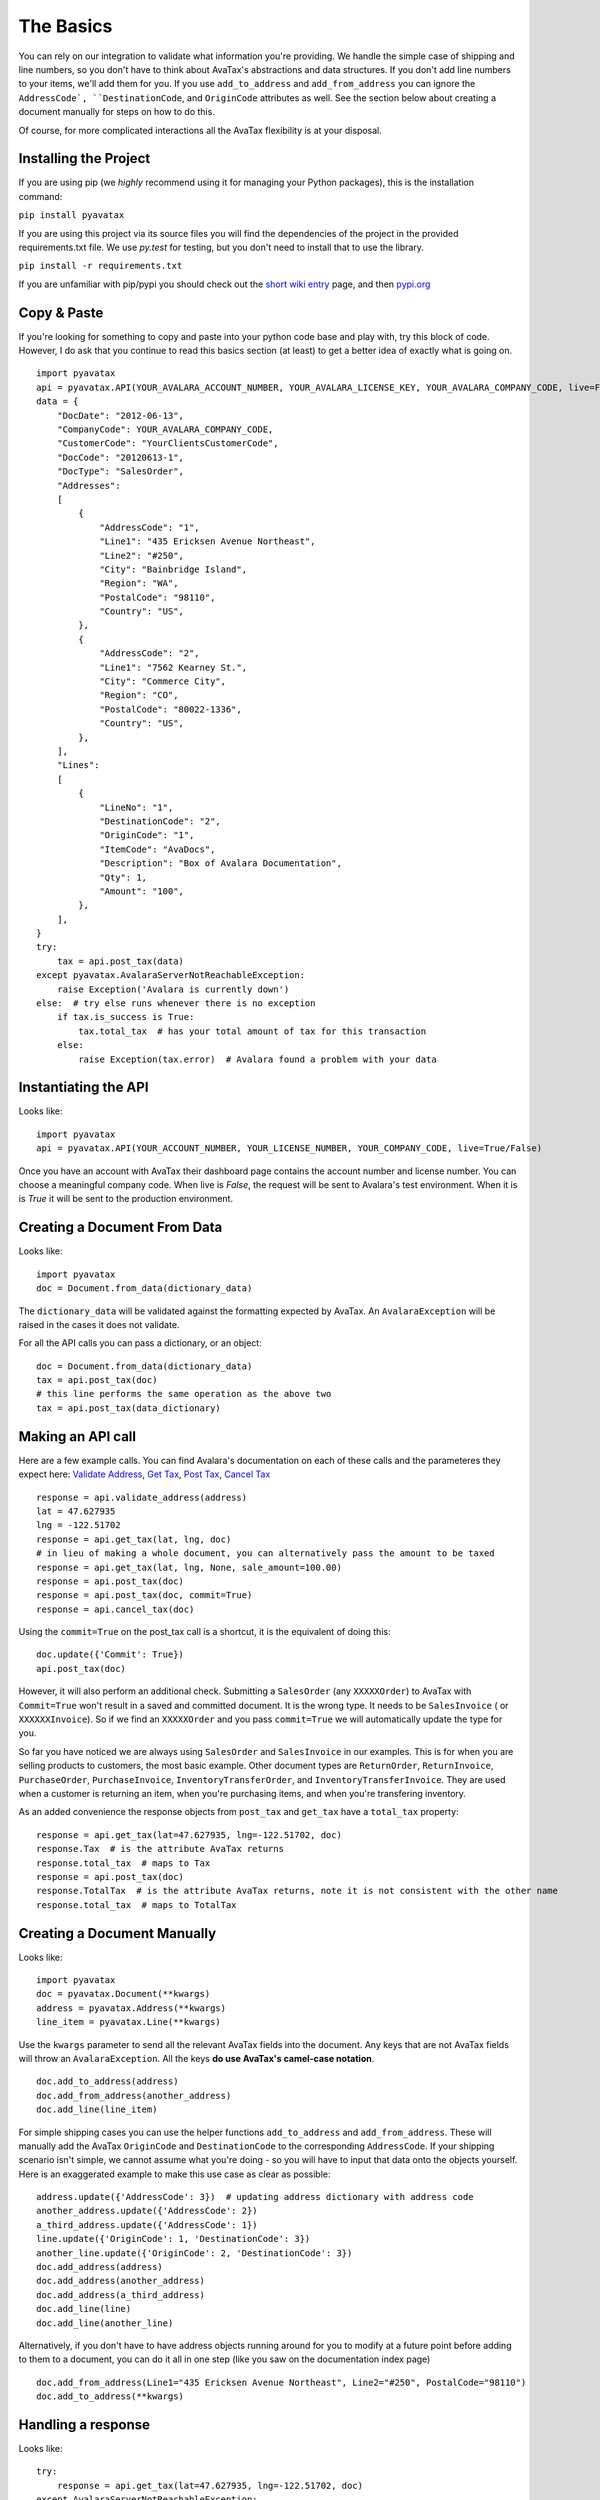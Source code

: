 .. _basics:
.. _short wiki entry: http://en.wikipedia.org/wiki/Pip_(Python)
.. _pypi.org: https://pypi.python.org/pypi
.. _Validate Address: http://developer.avalara.com/api-docs/rest/resources/address-validation
.. _Get Tax: http://developer.avalara.com/api-docs/rest/resources/tax/get
.. _Post Tax: http://developer.avalara.com/api-docs/best-practices/document-lifecycle/posttax-and-committax
.. _Cancel Tax: http://developer.avalara.com/api-docs/rest/resources/tax/cancel
.. _Request and proxies here: http://requests.readthedocs.org/en/latest/user/advanced/#proxies


The Basics
==========

You can rely on our integration to validate what information you're providing. We handle the simple case of shipping and line numbers, so you don't have to think about AvaTax's abstractions and data structures. If you don't add line numbers to your items, we'll add them for you. If you use ``add_to_address`` and ``add_from_address`` you can ignore the ``AddressCode`, ``DestinationCode``, and ``OriginCode`` attributes as well. See the section below about creating a document manually for steps on how to do this.

Of course, for more complicated interactions all the AvaTax flexibility is at your disposal.


Installing the Project
----------------------

If you are using pip (we *highly* recommend using it for managing your Python packages), this is the installation command:

``pip install pyavatax``

If you are using this project via its source files you will find the dependencies of the project in the provided requirements.txt file. We use `py.test` for testing, but you don't need to install that to use the library.

``pip install -r requirements.txt``

If you are unfamiliar with pip/pypi you should check out the `short wiki entry`_ page, and then `pypi.org`_


Copy & Paste
------------

If you're looking for something to copy and paste into your python code base and play with, try this block of code. However, I do ask that you continue to read this basics section (at least) to get a better idea of exactly what is going on.
::

    import pyavatax
    api = pyavatax.API(YOUR_AVALARA_ACCOUNT_NUMBER, YOUR_AVALARA_LICENSE_KEY, YOUR_AVALARA_COMPANY_CODE, live=False)
    data = {
        "DocDate": "2012-06-13",
        "CompanyCode": YOUR_AVALARA_COMPANY_CODE,
        "CustomerCode": "YourClientsCustomerCode",
        "DocCode": "20120613-1",
        "DocType": "SalesOrder",
        "Addresses":
        [
            {
                "AddressCode": "1",
                "Line1": "435 Ericksen Avenue Northeast",
                "Line2": "#250",
                "City": "Bainbridge Island",
                "Region": "WA",
                "PostalCode": "98110",
                "Country": "US",
            },
            {
                "AddressCode": "2",
                "Line1": "7562 Kearney St.",
                "City": "Commerce City",
                "Region": "CO",
                "PostalCode": "80022-1336",
                "Country": "US",
            },
        ],
        "Lines":
        [
            {
                "LineNo": "1",
                "DestinationCode": "2",
                "OriginCode": "1",
                "ItemCode": "AvaDocs",
                "Description": "Box of Avalara Documentation",
                "Qty": 1,
                "Amount": "100",
            },
        ],
    }
    try:
        tax = api.post_tax(data)
    except pyavatax.AvalaraServerNotReachableException:
        raise Exception('Avalara is currently down')
    else:  # try else runs whenever there is no exception
        if tax.is_success is True:
            tax.total_tax  # has your total amount of tax for this transaction
        else:
            raise Exception(tax.error)  # Avalara found a problem with your data


Instantiating the API
---------------------
Looks like:
::
    import pyavatax
    api = pyavatax.API(YOUR_ACCOUNT_NUMBER, YOUR_LICENSE_NUMBER, YOUR_COMPANY_CODE, live=True/False)

Once you have an account with AvaTax their dashboard page contains the account number and license number. You can choose a meaningful company code. When live is `False`, the request will be sent to Avalara's test environment. When it is is `True` it will be sent to the production environment.


Creating a Document From Data
-----------------------------
Looks like:
::
    import pyavatax
    doc = Document.from_data(dictionary_data)
    
The ``dictionary_data`` will be validated against the formatting expected by AvaTax. An ``AvalaraException`` will be raised in the cases it does not validate.

For all the API calls you can pass a dictionary, or an object:
::
    doc = Document.from_data(dictionary_data)
    tax = api.post_tax(doc)
    # this line performs the same operation as the above two
    tax = api.post_tax(data_dictionary)


Making an API call
------------------
Here are a few example calls. You can find Avalara's documentation on each of these calls and the parameteres they expect here: `Validate Address`_, `Get Tax`_, `Post Tax`_, `Cancel Tax`_  
::
    response = api.validate_address(address)
    lat = 47.627935
    lng = -122.51702
    response = api.get_tax(lat, lng, doc)
    # in lieu of making a whole document, you can alternatively pass the amount to be taxed
    response = api.get_tax(lat, lng, None, sale_amount=100.00)
    response = api.post_tax(doc)
    response = api.post_tax(doc, commit=True)
    response = api.cancel_tax(doc)

Using the ``commit=True`` on the post_tax call is a shortcut, it is the equivalent of doing this:
::
    doc.update({'Commit': True})
    api.post_tax(doc)

However, it will also perform an additional check. Submitting a ``SalesOrder`` (any ``XXXXXOrder``) to AvaTax with ``Commit=True`` won't result in a saved and committed document. It is the wrong type. It needs to be ``SalesInvoice`` ( or ``XXXXXXInvoice``). So if we find an ``XXXXXOrder`` and you pass ``commit=True`` we will automatically update the type for you.

So far you have noticed we are always using ``SalesOrder`` and ``SalesInvoice`` in our examples. This is for when you are selling products to customers, the most basic example. Other document types are ``ReturnOrder``, ``ReturnInvoice``, ``PurchaseOrder``, ``PurchaseInvoice``, ``InventoryTransferOrder``, and ``InventoryTransferInvoice``. They are used when a customer is returning an item, when you're purchasing items, and when you're transfering inventory.

As an added convenience the response objects from ``post_tax`` and ``get_tax`` have a ``total_tax`` property:
::
    response = api.get_tax(lat=47.627935, lng=-122.51702, doc)
    response.Tax  # is the attribute AvaTax returns
    response.total_tax  # maps to Tax
    response = api.post_tax(doc)
    response.TotalTax  # is the attribute AvaTax returns, note it is not consistent with the other name
    response.total_tax  # maps to TotalTax


Creating a Document Manually
----------------------------
Looks like:
::
    import pyavatax
    doc = pyavatax.Document(**kwargs)
    address = pyavatax.Address(**kwargs)
    line_item = pyavatax.Line(**kwargs)

Use the ``kwargs`` parameter to send all the relevant AvaTax fields into the document. Any keys that are not AvaTax fields will throw an ``AvalaraException``. All the keys **do use AvaTax's camel-case notation**.
::
    doc.add_to_address(address)
    doc.add_from_address(another_address)
    doc.add_line(line_item)

For simple shipping cases you can use the helper functions ``add_to_address`` and ``add_from_address``. These will manually add the AvaTax ``OriginCode`` and ``DestinationCode`` to the corresponding ``AddressCode``. If your shipping scenario isn't simple, we cannot assume what you're doing - so you will have to input that data onto the objects yourself. Here is an exaggerated example to make this use case as clear as possible:
::
    address.update({'AddressCode': 3})  # updating address dictionary with address code
    another_address.update({'AddressCode': 2})
    a_third_address.update({'AddressCode': 1})
    line.update({'OriginCode': 1, 'DestinationCode': 3})
    another_line.update({'OriginCode': 2, 'DestinationCode': 3})
    doc.add_address(address)
    doc.add_address(another_address)
    doc.add_address(a_third_address)
    doc.add_line(line)
    doc.add_line(another_line)

Alternatively, if you don't have to have address objects running around for you to modify at a future point before adding to them to a document, you can do it all in one step (like you saw on the documentation index page)
::
    doc.add_from_address(Line1="435 Ericksen Avenue Northeast", Line2="#250", PostalCode="98110")
    doc.add_to_address(**kwargs)




Handling a response
-------------------
Looks like:
::
    try:
        response = api.get_tax(lat=47.627935, lng=-122.51702, doc)
    except AvalaraServerNotReachableException:
        raise ApplicationException('Avalara is currently down')
    else:
        if response.is_success is True:
            return response.Tax
        else:
            raise ApplicationException(response.error)

The JSON response from AvaTax is automatically parsed onto the response object. In the case of a "GetTax" call the attribute 'Tax' is the total taxable amount for your transaction.

If the response is not successful, the ``error`` attribute is a list of tuples. The first item is either the offending field (if there is one) or the AvaTax class which threw the error. The second item is a human readable description of the error provided by AvaTax.

Should you need access to the actual response or request, the ``response`` attribute has the ``Request`` object which has ``headers``, ``full_url``, ``body``, and other parameters. The ``response`` attribute also has a ``request`` attribute which contains information about the raw request. If you need more details check out the AvaTax documentation.

You should use a ``try:  except:`` block to catch ``AvalaraServerNotReachableException`` in the case your network, or Avalara's network has connectivity problems.

Since the ``Request`` library sits on top of urllib you may not get the **exact data/headers being transmitted**. To account for this you can pass a ``proxies`` dictionary to the ``API`` constructor. You can use this setting to setup Charles Proxy, an excellent and free GUI application for sniffing the exact data being sent over the wire. You can see more detail about `Request and proxies here`_: 


Logging
-------

PyAvaTax uses standard Python logging, with a logger called ``pyavatax.api``. All HTTP requests are logged at the ``INFO`` level. All changes that our API makes to your Document objects are logged at the ``DEBUG`` level. All 500 errors, or HTTP Errors (timeouts, unreachable, etc.) are logged to the ``ERROR`` level.

You can pass your own logger, should you so choose, like so:
::
    import pyavatax.base.AvalaraLogging
    AvalaraLogging.set_logger(my_custom_logger)
    # subsequent api calls will use the custom logger
    response = api.get_tax(lat=47.627935, lng=-122.51702, doc)

